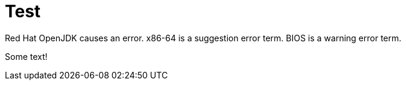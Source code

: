 //example module

[id="REPLACE_ME_WITH_ID_{context}']
= Test

Red Hat OpenJDK causes an error.
x86-64 is a suggestion error term.
BIOS is a warning error term.

//vale-fixture
ifeval::[derp]
Some text!
